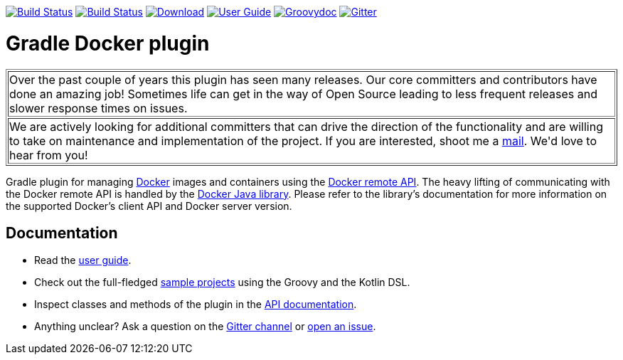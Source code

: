 image:https://github.com/bmuschko/gradle-docker-plugin/workflows/Build%20and%20Release%20%5BLinux%5D/badge.svg["Build Status", link="https://github.com/bmuschko/gradle-docker-plugin/actions?query=workflow%3A%22Build+and+Release+%5BLinux%5D%22"]
image:https://github.com/bmuschko/gradle-docker-plugin/workflows/Build%20%5BWindows%5D/badge.svg["Build Status", link="https://github.com/bmuschko/gradle-docker-plugin/actions?query=workflow%3A%22Build+%5BWindows%5D%22"]
image:https://api.bintray.com/packages/bmuschko/gradle-plugins/com.bmuschko%3Agradle-docker-plugin/images/download.svg["Download", link="https://bintray.com/bmuschko/gradle-plugins/com.bmuschko%3Agradle-docker-plugin/_latestVersion"]
image:https://img.shields.io/badge/user%20guide-latest-red["User Guide", link="https://bmuschko.github.io/gradle-docker-plugin/"]
image:https://img.shields.io/badge/groovydoc-latest-9cf["Groovydoc", link="https://bmuschko.github.io/gradle-docker-plugin/api"]
image:https://badges.gitter.im/Join%20Chat.svg["Gitter", link="https://gitter.im/gradle-docker-plugin/Lobby?utm_source=badge&utm_medium=badge&utm_campaign=pr-badge"]

= Gradle Docker plugin

++++
<table border=1>
    <tr>
        <td>
            Over the past couple of years this plugin has seen many releases. Our core committers and contributors have done an amazing job! Sometimes life can get in the way of Open Source leading to less frequent releases and slower response times on issues.
        </td>
    </tr>
    <tr>
        <td>
            We are actively looking for additional committers that can drive the direction of the functionality and are willing to take on maintenance and implementation of the project. If you are interested, shoot me a <a href="mailto:benjamin.muschko@gmail.com">mail</a>. We'd love to hear from you!
        </td>
    </tr>
</table>
++++

Gradle plugin for managing link:https://www.docker.io/[Docker] images and containers using the
link:http://docs.docker.io/reference/api/docker_remote_api/[Docker remote API]. The heavy lifting of communicating with the
Docker remote API is handled by the link:https://github.com/docker-java/docker-java[Docker Java library]. Please
refer to the library's documentation for more information on the supported Docker's client API and Docker server version.

== Documentation

* Read the https://bmuschko.github.io/gradle-docker-plugin/[user guide].
* Check out the full-fledged https://github.com/bmuschko/gradle-docker-plugin/tree/master/src/docs/samples/code[sample projects] using the Groovy and the Kotlin DSL.
* Inspect classes and methods of the plugin in the https://bmuschko.github.io/gradle-docker-plugin/[API documentation].
* Anything unclear? Ask a question on the https://gitter.im/gradle-docker-plugin/Lobby[Gitter channel] or https://github.com/bmuschko/gradle-docker-plugin/issues[open an issue].
